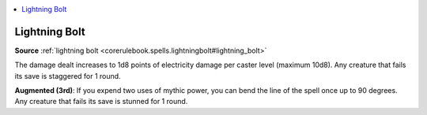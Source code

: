 
.. _`mythicadventures.mythicspells.lightningbolt`:

.. contents:: \ 

.. _`mythicadventures.mythicspells.lightningbolt#lightning_bolt_mythic`: `mythicadventures.mythicspells.lightningbolt#lightning_bolt`_

.. _`mythicadventures.mythicspells.lightningbolt#lightning_bolt`:

Lightning Bolt
===============

\ **Source**\  :ref:`lightning bolt <corerulebook.spells.lightningbolt#lightning_bolt>`

The damage dealt increases to 1d8 points of electricity damage per caster level (maximum 10d8). Any creature that fails its save is staggered for 1 round.

\ **Augmented (3rd)**\ : If you expend two uses of mythic power, you can bend the line of the spell once up to 90 degrees. Any creature that fails its save is stunned for 1 round.
